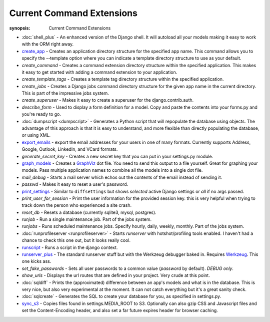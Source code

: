 Current Command Extensions
==========================

:synopsis: Current Command Extensions

* :doc:`shell_plus` - An enhanced version of the Django shell.  It will autoload
  all your models making it easy to work with the ORM right away.

* `create_app`_ - Creates an application directory structure for the specified
  app name.  This command allows you to specify the --template option where you
  can indicate a template directory structure to use as your default.

* *create_command* - Creates a command extension directory structure within the
  specified application.  This makes it easy to get started with adding a
  command extension to your application.

* *create_template_tags* - Creates a template tag directory structure within the
  specified application.

* *create_jobs* - Creates a Django jobs command directory structure for the
  given app name in the current directory.  This is part of the impressive jobs
  system.

* *create_superuser* - Makes it easy to create a superuser for the
  django.contrib.auth.

* *describe_form* - Used to display a form definition for a model. Copy and
  paste the contents into your forms.py and you're ready to go.

* :doc:`dumpscript <dumpscript>` - Generates a Python script that will
  repopulate the database using objects. The advantage of this approach is that
  it is easy to understand, and more flexible than directly populating the
  database, or using XML.

* `export_emails`_ - export the email addresses for your
  users in one of many formats.  Currently supports Address, Google, Outlook,
  LinkedIn, and VCard formats.

* *generate_secret_key* - Creates a new secret key that you can put in your
  settings.py module.

* `graph_models`_ - Creates a GraphViz_ dot file.  You need
  to send this output to a file yourself.  Great for graphing your models. Pass
  multiple application names to combine all the models into a single dot file.

* *mail_debug* - Starts a mail server which echos out the contents of the email
  instead of sending it.

* *passwd* - Makes it easy to reset a user's password.

* `print_settings`_ - Similar to ``diffsettings`` but shows *selected*
  active Django settings or *all* if no args passed.

* *print_user_for_session* - Print the user information for the provided
  session key. this is very helpful when trying to track down the person who
  experienced a site crash.

* *reset_db* - Resets a database (currently sqlite3, mysql, postgres).

* *runjob* - Run a single maintenance job.  Part of the jobs system.

* *runjobs* - Runs scheduled maintenance jobs. Specify hourly, daily, weekly,
  monthly.  Part of the jobs system.

* :doc:`runprofileserver <runprofileserver>` - Starts *runserver* with hotshot/profiling tools enabled.
  I haven't had a chance to check this one out, but it looks really cool.

* `runscript`_ - Runs a script in the django context.

* `runserver_plus`_ - The standard runserver stuff but with
  the Werkzeug debugger baked in. Requires Werkzeug_. This one kicks ass.

* *set_fake_passwords* -  Sets all user passwords to a common value (*password* by default). *DEBUG only*.

* *show_urls* - Displays the url routes that are defined in your project. Very
  crude at this point.

* :doc:`sqldiff` - Prints the (approximated) difference between an app's models and
  what is in the database.  This is very nice, but also very experimental at
  the moment.  It can not catch everything but it's a great sanity check.

* :doc:`sqlcreate` - Generates the SQL to create your database for you, as specified
  in settings.py.

* `sync_s3`_ - Copies files found in settings.MEDIA_ROOT to S3.
  Optionally can also gzip CSS and Javascript files and set the
  Content-Encoding header, and also set a far future expires header for browser
  caching.


.. _`create_app`: create_app.html
.. _`export_emails`: export_emails.html
.. _`graph_models`: graph_models.html
.. _`print_settings`: print_settings.html
.. _`runscript`: runscript.html
.. _`runserver_plus`: runserver_plus.html
.. _`sync_s3`: sync_s3.html
.. _GraphViz: http://www.graphviz.org/
.. _Werkzeug: http://werkzeug.pocoo.org/
